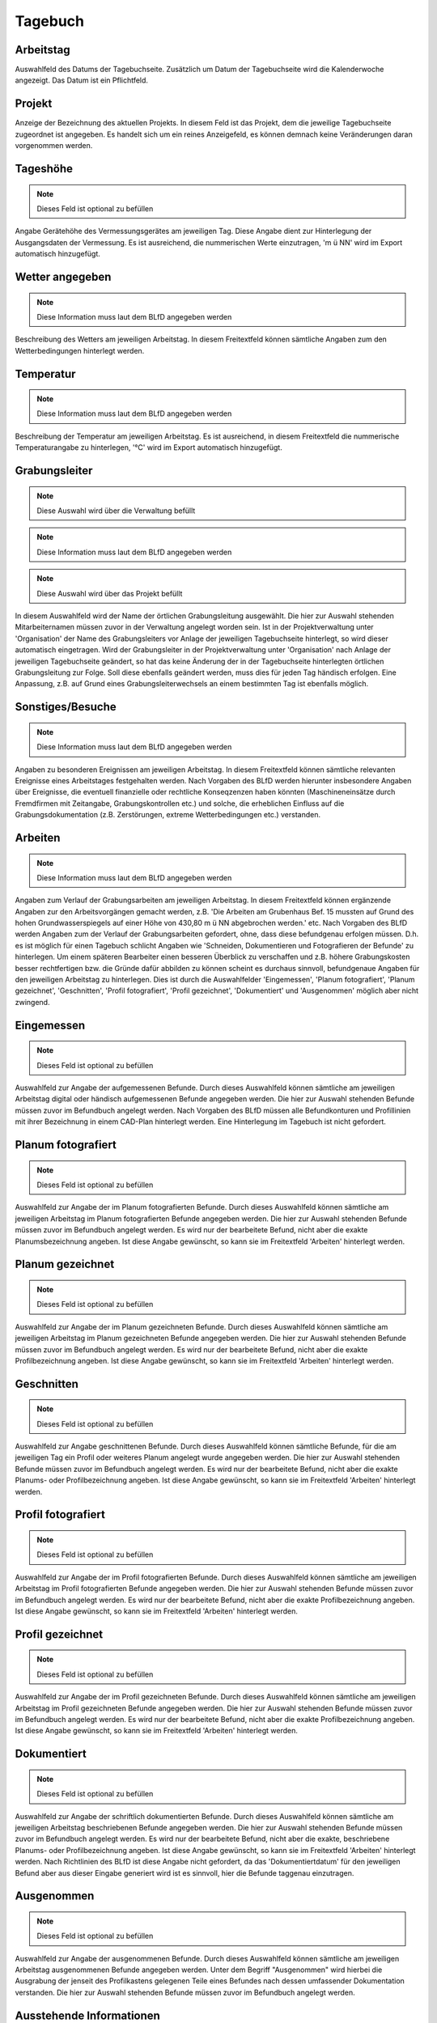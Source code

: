 ****************
Tagebuch
****************


Arbeitstag
=======================================


Auswahlfeld des Datums der Tagebuchseite. Zusätzlich um Datum der Tagebuchseite wird die Kalenderwoche angezeigt. Das Datum ist ein Pflichtfeld.



Projekt
=======================================


Anzeige der Bezeichnung des aktuellen Projekts. In diesem Feld ist das Projekt, dem die jeweilige Tagebuchseite zugeordnet ist angegeben. Es handelt sich um ein reines Anzeigefeld, es können demnach keine Veränderungen daran vorgenommen werden.



Tageshöhe
=======================================
.. note:: Dieses Feld ist optional zu befüllen


Angabe Gerätehöhe des Vermessungsgerätes am jeweiligen Tag. Diese Angabe dient zur Hinterlegung der Ausgangsdaten der Vermessung. Es ist ausreichend, die nummerischen Werte einzutragen, 'm ü NN' wird im Export automatisch hinzugefügt.



Wetter angegeben
=======================================
.. note:: Diese Information muss laut dem BLfD angegeben werden


Beschreibung des Wetters am jeweiligen Arbeitstag. In diesem Freitextfeld können sämtliche Angaben zum den Wetterbedingungen hinterlegt werden.



Temperatur
=======================================
.. note:: Diese Information muss laut dem BLfD angegeben werden


Beschreibung der Temperatur am jeweiligen Arbeitstag. Es ist ausreichend, in diesem Freitextfeld die nummerische Temperaturangabe zu hinterlegen, '°C' wird im Export automatisch hinzugefügt.



Grabungsleiter
=======================================
.. note:: Diese Auswahl wird über die Verwaltung befüllt
.. note:: Diese Information muss laut dem BLfD angegeben werden
.. note:: Diese Auswahl wird über das Projekt befüllt


In diesem Auswahlfeld wird der Name der örtlichen Grabungsleitung ausgewählt.
Die hier zur Auswahl stehenden Mitarbeiternamen müssen zuvor in der Verwaltung angelegt worden sein.
Ist in der Projektverwaltung unter 'Organisation' der Name des Grabungsleiters vor Anlage der jeweiligen Tagebuchseite hinterlegt, so wird dieser automatisch eingetragen. Wird der Grabungsleiter in der Projektverwaltung unter 'Organisation' nach Anlage der jeweiligen Tagebuchseite geändert, so hat das keine Änderung der in der Tagebuchseite hinterlegten örtlichen Grabungsleitung zur Folge. Soll diese ebenfalls geändert werden, muss dies für jeden Tag händisch erfolgen. Eine Anpassung, z.B. auf Grund eines Grabungsleiterwechsels an einem bestimmten Tag ist ebenfalls möglich.



Sonstiges/Besuche
=======================================
.. note:: Diese Information muss laut dem BLfD angegeben werden


Angaben zu besonderen Ereignissen am jeweiligen Arbeitstag. In diesem Freitextfeld können sämtliche relevanten Ereignisse eines Arbeitstages festgehalten werden. Nach Vorgaben des BLfD werden hierunter insbesondere Angaben über Ereignisse, die eventuell finanzielle oder rechtliche Konseqzenzen haben könnten (Maschineneinsätze durch Fremdfirmen mit Zeitangabe, Grabungskontrollen etc.) und solche, die erheblichen Einfluss auf die Grabungsdokumentation (z.B. Zerstörungen, extreme Wetterbedingungen etc.) verstanden.



Arbeiten
=======================================
.. note:: Diese Information muss laut dem BLfD angegeben werden


Angaben zum Verlauf der Grabungsarbeiten am jeweiligen Arbeitstag. In diesem Freitextfeld können ergänzende Angaben zur den Arbeitsvorgängen gemacht werden, z.B. 'Die Arbeiten am Grubenhaus Bef. 15 mussten auf Grund des hohen Grundwasserspiegels auf einer Höhe von 430,80 m ü NN abgebrochen werden.' etc. Nach Vorgaben des BLfD werden Angaben zum der Verlauf der Grabungsarbeiten gefordert, ohne, dass diese befundgenau erfolgen müssen. D.h. es ist möglich für einen Tagebuch schlicht Angaben wie 'Schneiden, Dokumentieren und Fotografieren der Befunde' zu hinterlegen. Um einem späteren Bearbeiter einen besseren Überblick zu verschaffen und z.B. höhere Grabungskosten besser rechtfertigen bzw. die Gründe dafür abbilden zu können scheint es durchaus sinnvoll, befundgenaue Angaben für den jeweiligen Arbeitstag zu hinterlegen. Dies ist durch die Auswahlfelder 'Eingemessen', 'Planum fotografiert', 'Planum gezeichnet', 'Geschnitten', 'Profil fotografiert', 'Profil gezeichnet', 'Dokumentiert' und 'Ausgenommen' möglich aber nicht zwingend.



Eingemessen
=======================================
.. note:: Dieses Feld ist optional zu befüllen


Auswahlfeld zur Angabe der aufgemessenen Befunde. Durch dieses Auswahlfeld können sämtliche am jeweiligen Arbeitstag digital oder händisch aufgemessenen Befunde angegeben werden.
Die hier zur Auswahl stehenden Befunde müssen zuvor im Befundbuch angelegt werden.
Nach Vorgaben des BLfD müssen alle Befundkonturen und Profillinien mit ihrer Bezeichnung in einem CAD-Plan hinterlegt werden. Eine Hinterlegung im Tagebuch ist nicht gefordert.



Planum fotografiert
=======================================
.. note:: Dieses Feld ist optional zu befüllen


Auswahlfeld zur Angabe der im Planum fotografierten Befunde. Durch dieses Auswahlfeld können sämtliche am jeweiligen Arbeitstag im Planum fotografierten Befunde angegeben werden.
Die hier zur Auswahl stehenden Befunde müssen zuvor im Befundbuch angelegt werden.
Es wird nur der bearbeitete Befund, nicht aber die exakte Planumsbezeichnung angeben. Ist diese Angabe gewünscht, so kann sie im Freitextfeld 'Arbeiten' hinterlegt werden.



Planum gezeichnet
=======================================
.. note:: Dieses Feld ist optional zu befüllen


Auswahlfeld zur Angabe der im Planum gezeichneten Befunde. Durch dieses Auswahlfeld können sämtliche am jeweiligen Arbeitstag im Planum gezeichneten Befunde angegeben werden.
Die hier zur Auswahl stehenden Befunde müssen zuvor im Befundbuch angelegt werden.
Es wird nur der bearbeitete Befund, nicht aber die exakte Profilbezeichnung angeben. Ist diese Angabe gewünscht, so kann sie im Freitextfeld 'Arbeiten' hinterlegt werden.



Geschnitten
=======================================
.. note:: Dieses Feld ist optional zu befüllen


Auswahlfeld zur Angabe geschnittenen Befunde. Durch dieses Auswahlfeld können sämtliche Befunde, für die am jeweiligen Tag ein Profil oder weiteres Planum angelegt wurde angegeben werden.
Die hier zur Auswahl stehenden Befunde müssen zuvor im Befundbuch angelegt werden.
Es wird nur der bearbeitete Befund, nicht aber die exakte Planums- oder Profilbezeichnung angeben. Ist diese Angabe gewünscht, so kann sie im Freitextfeld 'Arbeiten' hinterlegt werden.



Profil fotografiert
=======================================
.. note:: Dieses Feld ist optional zu befüllen


Auswahlfeld zur Angabe der im Profil fotografierten Befunde. Durch dieses Auswahlfeld können sämtliche am jeweiligen Arbeitstag im Profil fotografierten Befunde angegeben werden.
Die hier zur Auswahl stehenden Befunde müssen zuvor im Befundbuch angelegt werden.
Es wird nur der bearbeitete Befund, nicht aber die exakte Profilbezeichnung angeben. Ist diese Angabe gewünscht, so kann sie im Freitextfeld 'Arbeiten' hinterlegt werden.



Profil gezeichnet
=======================================
.. note:: Dieses Feld ist optional zu befüllen


Auswahlfeld zur Angabe der im Profil gezeichneten Befunde. Durch dieses Auswahlfeld können sämtliche am jeweiligen Arbeitstag im Profil gezeichneten Befunde angegeben werden.
Die hier zur Auswahl stehenden Befunde müssen zuvor im Befundbuch angelegt werden.
Es wird nur der bearbeitete Befund, nicht aber die exakte Profilbezeichnung angeben. Ist diese Angabe gewünscht, so kann sie im Freitextfeld 'Arbeiten' hinterlegt werden.



Dokumentiert
=======================================
.. note:: Dieses Feld ist optional zu befüllen


Auswahlfeld zur Angabe der schriftlich dokumentierten Befunde. Durch dieses Auswahlfeld können sämtliche am jeweiligen Arbeitstag beschriebenen Befunde angegeben werden.
Die hier zur Auswahl stehenden Befunde müssen zuvor im Befundbuch angelegt werden.
Es wird nur der bearbeitete Befund, nicht aber die exakte, beschriebene Planums- oder Profilbezeichnung angeben. Ist diese Angabe gewünscht, so kann sie im Freitextfeld 'Arbeiten' hinterlegt werden.
Nach Richtlinien des BLfD ist diese Angabe nicht gefordert, da das 'Dokumentiertdatum' für den jeweiligen Befund aber aus dieser Eingabe generiert wird ist es sinnvoll, hier die Befunde taggenau einzutragen.



Ausgenommen
=======================================
.. note:: Dieses Feld ist optional zu befüllen


Auswahlfeld zur Angabe der ausgenommenen Befunde. Durch dieses Auswahlfeld können sämtliche am jeweiligen Arbeitstag ausgenommenen Befunde angegeben werden. Unter dem Begriff "Ausgenommen" wird hierbei die Ausgrabung der jenseit des Profilkastens gelegenen Teile eines Befundes nach dessen umfassender Dokumentation verstanden.
Die hier zur Auswahl stehenden Befunde müssen zuvor im Befundbuch angelegt werden.



Ausstehende Informationen
=======================================


Hinterlegung von noch ausstehenden/fehlenden Daten. Dieses Feld dient dazu festzuhalten, welche Daten/Informationen zum Abschluss der Tagebuchseite noch fehlen. Beispiele hierfür wären z.B. 'Name des Besuchers fehlt', 'Temperatur unklar', etc. Da es sich um ein Freitextfeld handelt können auch Anweisungen für das weiter Vorgehen, z.B. 'Recherchieren des Firmennames des Baggerunternehmens' etc. hinterlegt werden. Wenn in dieser Feld etwas eingetragen ist, wird die Tagebuchseite in der Liste rot hinterlegt. Es ist möglich, nach noch zu bearbeitenden Tagebuchsein, d.h. Tagebuchseiten mit Eintragungen im Feld 'Ausstehende Informationen', zu filtern.


